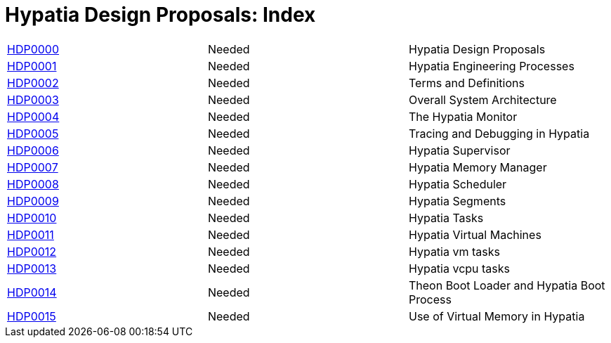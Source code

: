 :date: 2022-03-23

Hypatia Design Proposals: Index
===============================

|===
| link:0000[HDP0000] | Needed | Hypatia Design Proposals
| link:0001[HDP0001] | Needed | Hypatia Engineering Processes
| link:0002[HDP0002] | Needed | Terms and Definitions
| link:0003[HDP0003] | Needed | Overall System Architecture
| link:0004[HDP0004] | Needed | The Hypatia Monitor
| link:0005[HDP0005] | Needed | Tracing and Debugging in Hypatia
| link:0006[HDP0006] | Needed | Hypatia Supervisor
| link:0007[HDP0007] | Needed | Hypatia Memory Manager
| link:0008[HDP0008] | Needed | Hypatia Scheduler
| link:0009[HDP0009] | Needed | Hypatia Segments
| link:0010[HDP0010] | Needed | Hypatia Tasks
| link:0011[HDP0011] | Needed | Hypatia Virtual Machines
| link:0012[HDP0012] | Needed | Hypatia vm tasks
| link:0013[HDP0013] | Needed | Hypatia vcpu tasks
| link:0014[HDP0014] | Needed | Theon Boot Loader and Hypatia Boot Process
| link:0015[HDP0015] | Needed | Use of Virtual Memory in Hypatia
|===
